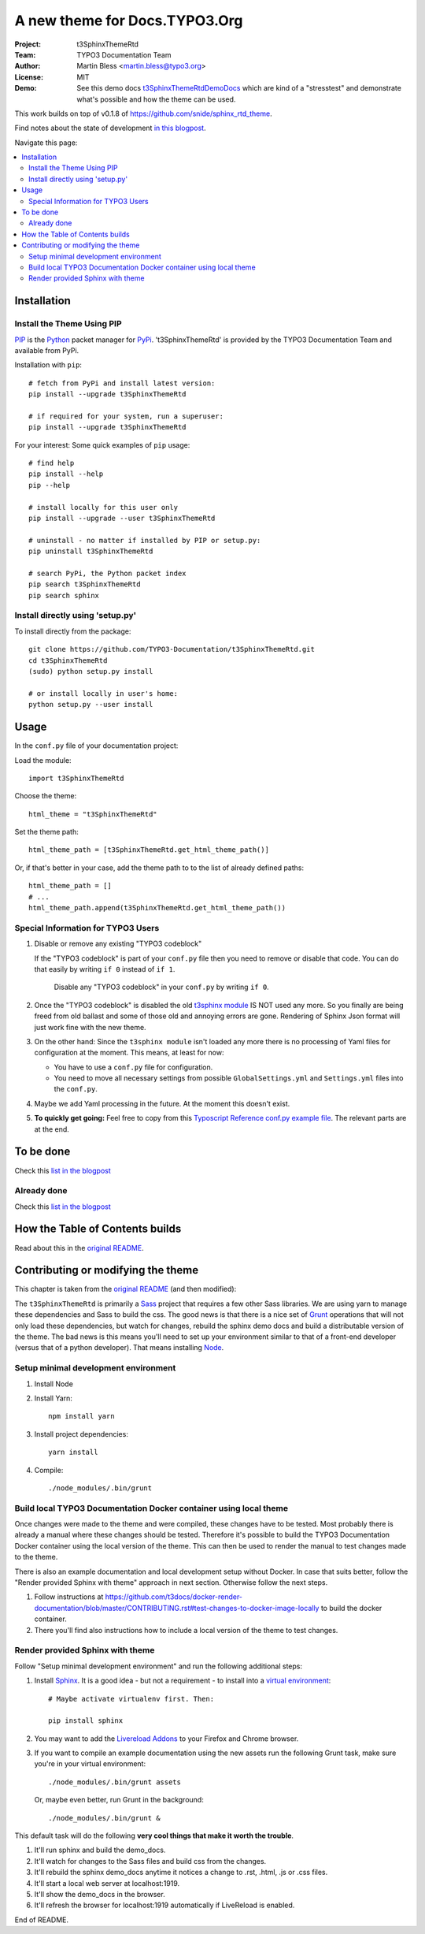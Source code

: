 
==============================
A new theme for Docs.TYPO3.Org
==============================

:Project:  t3SphinxThemeRtd
:Team:     TYPO3 Documentation Team
:Author:   Martin Bless <martin.bless@typo3.org>
:License:  MIT
:Demo:     See this demo docs `t3SphinxThemeRtdDemoDocs
           <https://docs.typo3.org/typo3cms/drafts/github/TYPO3-Documentation/t3SphinxThemeRtdDemoDocs/>`__
           which are kind of a "stresstest" and demonstrate what's possible and
           how the theme can be used.

This work builds on top of v0.1.8 of `https://github.com/snide/sphinx_rtd_theme
<https://github.com/snide/sphinx_rtd_theme>`__.

Find notes about the state of development `in this blogpost
<http://mbless.de/blog/2015/06/16/a-new-theme-for-docs-typo3-org.html>`__.

Navigate this page:

.. default-role:: code

.. contents::
   :local:
   :depth: 3
   :backlinks: top


Installation
============

Install the Theme Using PIP
---------------------------

`PIP <https://pip.pypa.io/en/stable/>`__ is the
`Python <https://www.python.org/>`__ packet manager for
`PyPi <https://pypi.python.org/pypi>`__.
't3SphinxThemeRtd' is provided by the TYPO3 Documentation Team
and available from PyPi.

Installation with ``pip``::

   # fetch from PyPi and install latest version:
   pip install --upgrade t3SphinxThemeRtd

   # if required for your system, run a superuser:
   pip install --upgrade t3SphinxThemeRtd

For your interest: Some quick examples of ``pip`` usage::

   # find help
   pip install --help
   pip --help

   # install locally for this user only
   pip install --upgrade --user t3SphinxThemeRtd

   # uninstall - no matter if installed by PIP or setup.py:
   pip uninstall t3SphinxThemeRtd

   # search PyPi, the Python packet index
   pip search t3SphinxThemeRtd
   pip search sphinx


Install directly using 'setup.py'
---------------------------------

To install directly from the package::

   git clone https://github.com/TYPO3-Documentation/t3SphinxThemeRtd.git
   cd t3SphinxThemeRtd
   (sudo) python setup.py install

   # or install locally in user's home:
   python setup.py --user install


Usage
=====

In the ``conf.py`` file of your documentation project:

Load the module::

   import t3SphinxThemeRtd

Choose the theme::

   html_theme = "t3SphinxThemeRtd"

Set the theme path::

   html_theme_path = [t3SphinxThemeRtd.get_html_theme_path()]

Or, if that's better in your case, add the theme path to to the
list of already defined paths::

   html_theme_path = []
   # ...
   html_theme_path.append(t3SphinxThemeRtd.get_html_theme_path())


Special Information for TYPO3 Users
-----------------------------------

1. Disable or remove any existing "TYPO3 codeblock"

   If the "TYPO3 codeblock" is part of your ``conf.py`` file
   then you need to remove or disable that code.
   You can do that easily by writing ``if 0`` instead of ``if 1``.

   .. figure:: Documentation/Images/disable-typo3-codeblock.png
      :alt: How to disable an existing TYPO3 codeblock in conf.py

      Disable any "TYPO3 codeblock" in your ``conf.py`` by
      writing ``if 0``.

2. Once the "TYPO3 codeblock" is disabled the old `t3sphinx module
   <https://git.typo3.org/Documentation/RestTools.git/tree/HEAD:/ExtendingSphinxForTYPO3/src/t3sphinx>`__
   IS NOT used any more. So you finally are being freed from old ballast
   and some of those old and annoying errors are gone. Rendering of Sphinx Json
   format will just work fine with the new theme.

3. On the other hand: Since the ``t3sphinx module`` isn't loaded any more
   there is no processing of Yaml files for configuration at the moment. This
   means, at least for now:

   - You have to use a ``conf.py`` file for configuration.
   - You need to move all necessary settings from possible ``GlobalSettings.yml``
     and ``Settings.yml`` files into the ``conf.py``.

4. Maybe we add Yaml processing in the future. At the moment this doesn't exist.

5. **To quickly get going:** Feel free to copy from this
   `Typoscript Reference conf.py example file
   <Documentation/Examples/TyposcriptReferenceExample-conf.py>`__.
   The relevant parts are at the end.


To be done
==========

Check this `list in the blogpost
<http://mbless.de/blog/2015/06/16/a-new-theme-for-docs-typo3-org.html#to-be-done>`__


Already done
------------

Check this `list in the blogpost
<http://mbless.de/blog/2015/06/16/a-new-theme-for-docs-typo3-org.html#already-done>`__


How the Table of Contents builds
================================

Read about this in the `original README <https://github.com/snide/sphinx_rtd_theme>`__.


Contributing or modifying the theme
===================================

This chapter is taken from the `original README <https://github.com/snide/sphinx_rtd_theme>`__
(and then modified)::

The ``t3SphinxThemeRtd`` is primarily a `Sass <http://sass-lang.com/>`__ project that
requires a few other Sass libraries. We are using yarn to
manage these dependencies and Sass to build the css. The good news is that there is
a nice set of `Grunt <http://gruntjs.com/>`__ operations that will not only load
these dependencies, but watch for changes, rebuild the sphinx demo docs and build
a distributable version of the theme. The bad news is this means you'll need to
set up your environment similar to that of a front-end developer (versus that of
a python developer). That means installing `Node <https://nodejs.org/>`__.

Setup minimal development environment
-------------------------------------

1. Install Node

2. Install Yarn::

      npm install yarn

3. Install project dependencies::

      yarn install

4. Compile::

      ./node_modules/.bin/grunt

Build local TYPO3 Documentation Docker container using local theme
------------------------------------------------------------------

Once changes were made to the theme and were compiled, these changes have to be
tested. Most probably there is already a manual where these changes should be tested.
Therefore it's possible to build the TYPO3 Documentation Docker container using the
local version of the theme. This can then be used to render the manual to test
changes made to the theme.

There is also an example documentation and local development setup without Docker. In
case that suits better, follow the "Render provided Sphinx with theme" approach in
next section. Otherwise follow the next steps.

1. Follow instructions at
   https://github.com/t3docs/docker-render-documentation/blob/master/CONTRIBUTING.rst#test-changes-to-docker-image-locally
   to build the docker container.

2. There you'll find also instructions how to include a local version of the theme to
   test changes.

Render provided Sphinx with theme
---------------------------------

Follow "Setup minimal development environment" and run the following additional steps:

1. Install `Sphinx <http://sphinx-doc.org/>`__.
   It is a good idea - but not a requirement - to install into a `virtual environment
   <https://virtualenv.pypa.io/en/latest/>`__::

      # Maybe activate virtualenv first. Then:

      pip install sphinx

2. You may want to add the `Livereload Addons <http://livereload.com/>`__ to your
   Firefox and Chrome browser.

3. If you want to compile an example documentation using the new assets run the
   following Grunt task, make sure you're in your virtual environment::

      ./node_modules/.bin/grunt assets

   Or, maybe even better, run Grunt in the background::

      ./node_modules/.bin/grunt &

This default task will do the following **very cool things that make it worth the trouble**.

1. It'll run sphinx and build the demo_docs.
2. It'll watch for changes to the Sass files and build css from the changes.
3. It'll rebuild the sphinx demo_docs anytime it notices a change to .rst, .html, .js
   or .css files.
4. It'll start a local web server at localhost:1919.
5. It'll show the demo_docs in the browser.
6. It'll refresh the browser for localhost:1919 automatically if LiveReload is enabled.

End of README.
